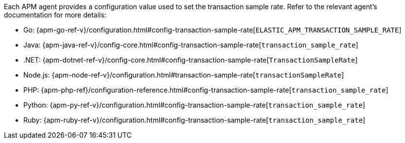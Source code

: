 ////
/* There are three ways to adjust the head-based sampling rate of your APM agents:

### Dynamic configuration

The transaction sample rate can be changed dynamically (no redeployment necessary) on a per-service and per-environment
basis with [{apm-agent} Configuration]({kibana-ref}/agent-configuration.html) in {kib}. */
////

////
/* ### {kib} API configuration

{apm-agent} configuration exposes an API that can be used to programmatically change
your agents' sampling rate.
An example is provided in the [Agent configuration API reference]({kibana-ref}/agent-config-api.html). */
////

Each APM agent provides a configuration value used to set the transaction sample rate.
Refer to the relevant agent's documentation for more details:

* Go: {apm-go-ref-v}/configuration.html#config-transaction-sample-rate[`ELASTIC_APM_TRANSACTION_SAMPLE_RATE`]
* Java: {apm-java-ref-v}/config-core.html#config-transaction-sample-rate[`transaction_sample_rate`]
* .NET: {apm-dotnet-ref-v}/config-core.html#config-transaction-sample-rate[`TransactionSampleRate`]
* Node.js: {apm-node-ref-v}/configuration.html#transaction-sample-rate[`transactionSampleRate`]
* PHP: {apm-php-ref}/configuration-reference.html#config-transaction-sample-rate[`transaction_sample_rate`]
* Python: {apm-py-ref-v}/configuration.html#config-transaction-sample-rate[`transaction_sample_rate`]
* Ruby: {apm-ruby-ref-v}/configuration.html#config-transaction-sample-rate[`transaction_sample_rate`]
